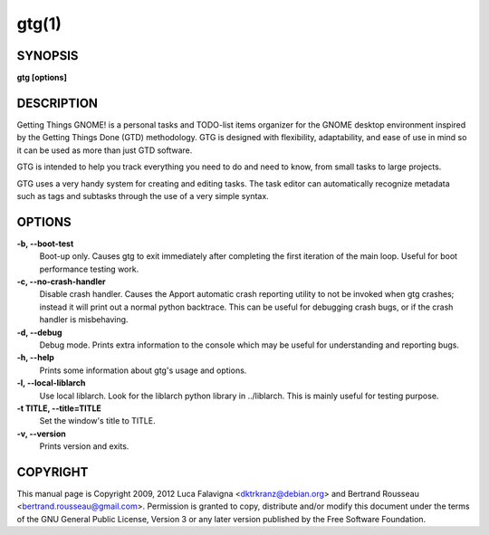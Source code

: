 gtg(1)
======

SYNOPSIS
--------

**gtg [options]**

DESCRIPTION
-----------

Getting Things GNOME! is a personal tasks and TODO-list items organizer for the
GNOME desktop environment inspired by the Getting Things Done (GTD)
methodology. GTG is designed with flexibility, adaptability, and ease of use in
mind so it can be used as more than just GTD software.


GTG is intended to help you track everything you need to do and need to know,
from small tasks to large projects.

GTG uses a very handy system for creating and editing tasks. The task editor
can automatically recognize metadata such as tags and subtasks through the use
of a very simple syntax.

OPTIONS
-------

**-b, --boot-test**
    Boot-up only. Causes gtg to exit immediately after completing the first
    iteration of the main loop. Useful for boot performance testing work.

**-c, --no-crash-handler**
    Disable crash handler. Causes the Apport automatic crash reporting utility
    to not be invoked when gtg crashes; instead it will print out a normal
    python backtrace. This can be useful for debugging crash bugs, or if the
    crash handler is misbehaving.

**-d, --debug**
    Debug mode. Prints extra information to the console which may be useful for
    understanding and reporting bugs.

**-h, --help**
    Prints some information about gtg's usage and options.

**-l, --local-liblarch**
    Use local liblarch. Look for the liblarch python library in ../liblarch.
    This is mainly useful for testing purpose.

**-t TITLE, --title=TITLE**
    Set the window's title to TITLE.

**-v, --version**
    Prints version and exits.

COPYRIGHT
---------

This manual page is Copyright 2009, 2012 Luca Falavigna <dktrkranz@debian.org>
and Bertrand Rousseau <bertrand.rousseau@gmail.com>. Permission is granted
to copy, distribute and/or modify this document under the terms of the GNU
General Public License, Version 3 or any later version published by the Free
Software Foundation.
